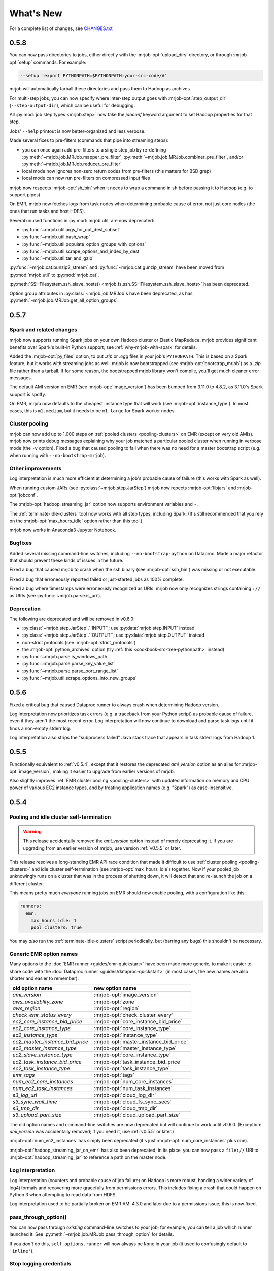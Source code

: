 What's New
==========

For a complete list of changes, see `CHANGES.txt
<https://github.com/Yelp/mrjob/blob/master/CHANGES.txt>`_

.. _v0.5.8:

0.5.8
-----

You can now pass directories to jobs, either directly with the
:mrjob-opt:`upload_dirs` directory, or through :mrjob-opt:`setup` commands.
For example:

.. code-block:: sh

   --setup 'export PYTHONPATH=$PYTHONPATH:your-src-code/#'

mrjob will automatically tarball these directories and pass them to Hadoop as
archives.

For multi-step jobs, you can now specify where inter-step output goes
with :mrjob-opt:`step_output_dir` (``--step-output-dir``), which can be useful
for debugging.

All :py:mod:`job step types <mrjob.step>` now take the *jobconf* keyword
argument to set Hadoop properties for that step.

Jobs' ``--help`` printout is now better-organized and less verbose.

Made several fixes to pre-filters (commands that pipe into streaming steps):

* you can once again add pre-filters to a single step job by re-defining
  :py:meth:`~mrjob.job.MRJob.mapper_pre_filter`,
  :py:meth:`~mrjob.job.MRJob.combiner_pre_filter`, and/or
  :py:meth:`~mrjob.job.MRJob.reducer_pre_filter`
* local mode now ignores non-zero return codes from pre-filters (this
  matters for BSD grep)
* local mode can now run pre-filters on compressed input files

mrjob now respects :mrjob-opt:`sh_bin` when it needs to wrap a command
in ``sh`` before passing it to Hadoop (e.g. to support pipes)

On EMR, mrjob now fetches logs from task nodes when determining probable cause
of error, not just core nodes (the ones that run tasks and host HDFS).

Several unused functions in :py:mod:`mrjob.util` are now deprecated:

* :py:func:`~mrjob.util.args_for_opt_dest_subset`
* :py:func:`~mrjob.util.bash_wrap`
* :py:func:`~mrjob.util.populate_option_groups_with_options`
* :py:func:`~mrjob.util.scrape_options_and_index_by_dest`
* :py:func:`~mrjob.util.tar_and_gzip`

:py:func:`~mrjob.cat.bunzip2_stream` and :py:func:`~mrjob.cat.gunzip_stream`
have been moved from :py:mod:`mrjob.util` to :py:mod:`mrjob.cat`.

:py:meth:`SSHFilesystem.ssh_slave_hosts() <mrjob.fs.ssh.SSHFilesystem.ssh_slave_hosts>` has been deprecated.

Option group attributes in :py:class:`~mrjob.job.MRJob`\s have been deprecated,
as has :py:meth:`~mrjob.job.MRJob.get_all_option_groups`.


.. _v0.5.7:

0.5.7
-----

Spark and related changes
^^^^^^^^^^^^^^^^^^^^^^^^^

mrjob now supports running Spark jobs on your own Hadoop cluster or
Elastic MapReduce. mrjob provides significant benefits over Spark's
built-in Python support; see :ref:`why-mrjob-with-spark` for details.

Added the :mrjob-opt:`py_files` option, to put `.zip` or `.egg` files in your
job's ``PYTHONPATH``. This is based on a Spark feature, but it works with
streaming jobs as well. mrjob is now bootstrapped (see
:mrjob-opt:`bootstrap_mrjob`) as a `.zip` file rather than a tarball.
If for some reason, the bootstrapped mrjob library won't compile, you'll
get much cleaner error messages.

The default AMI version on EMR (see :mrjob-opt:`image_version`) has been bumped
from 3.11.0 to 4.8.2, as 3.11.0's Spark support is spotty.

On EMR, mrjob now defaults to the cheapest instance type that will work (see
:mrjob-opt:`instance_type`). In most cases, this is ``m1.medium``, but it
needs to be ``m1.large`` for Spark worker nodes.

Cluster pooling
^^^^^^^^^^^^^^^

mrjob can now add up to 1,000 steps on
:ref:`pooled clusters <pooling-clusters>` on EMR (except on very old AMIs).
mrjob now prints debug messages explaining why your job matched
a particular pooled cluster when running in verbose mode (the ``-v`` option).
Fixed a bug that caused pooling to fail when there was no need for a master
bootstrap script (e.g. when running with ``--no-bootstrap-mrjob``).

Other improvements
^^^^^^^^^^^^^^^^^^

Log interpretation is much more efficient at determining a job's probable
cause of failure (this works with Spark as well).

When running custom JARs (see :py:class:`~mrjob.step.JarStep`) mrjob now
repects :mrjob-opt:`libjars` and :mrjob-opt:`jobconf`.

The :mrjob-opt:`hadoop_streaming_jar` option now supports environment variables
and ``~``.

The :ref:`terminate-idle-clusters` tool now works with all step types,
including Spark. (It's still recommended that you rely on the
:mrjob-opt:`max_hours_idle` option rather than this tool.)

mrjob now works in Anaconda3 Jupyter Notebook.

Bugfixes
^^^^^^^^

Added several missing command-line switches, including
``--no-bootstrap-python`` on Dataproc. Made a major refactor that should
prevent these kinds of issues in the future.

Fixed a bug that caused mrjob to crash when the ssh binary (see
:mrjob-opt:`ssh_bin`) was missing or not executable.

Fixed a bug that erroneously reported failed or just-started jobs as 100%
complete.

Fixed a bug where timestamps were erroneously recognized as URIs.
mrjob now only recognizes strings containing
``://`` as URIs (see :py:func:`~mrjob.parse.is_uri`).

Deprecation
^^^^^^^^^^^

The following are deprecated and will be removed in v0.6.0:

* :py:class:`~mrjob.step.JarStep`.``INPUT``; use :py:data:`mrjob.step.INPUT`
  instead
* :py:class:`~mrjob.step.JarStep`.``OUTPUT``; use :py:data:`mrjob.step.OUTPUT`
  instead
* non-strict protocols (see :mrjob-opt:`strict_protocols`)
* the :mrjob-opt:`python_archives` option (try
  :ref:`this <cookbook-src-tree-pythonpath>` instead)
* :py:func:`~mrjob.parse.is_windows_path`
* :py:func:`~mrjob.parse.parse_key_value_list`
* :py:func:`~mrjob.parse.parse_port_range_list`
* :py:func:`~mrjob.util.scrape_options_into_new_groups`

.. _v0.5.6:

0.5.6
-----

Fixed a critical bug that caused Dataproc runner to always crash when
determining Hadoop version.

Log interpretation now prioritizes task errors (e.g. a traceback from
your Python script) as probable cause of failure, even if they aren't the most
recent error. Log interpretation will now continue to download and parse
task logs until it finds a non-empty stderr log.

Log interpretation also strips the "subprocess failed" Java stack trace
that appears in task stderr logs from Hadoop 1.

.. _v0.5.5:

0.5.5
-----

Functionally equivalent to :ref:`v0.5.4`, except that it restores
the deprecated *ami_version* option as an alias for :mrjob-opt:`image_version`,
making it easier to upgrade from earlier versions of mrjob.

Also slightly improves :ref:`EMR cluster pooling <pooling-clusters>` with
updated information on memory and CPU power of various EC2 instance types, and
by treating application names (e.g. "Spark") as case-insensitive.

.. _v0.5.4:

0.5.4
-----

Pooling and idle cluster self-termination
^^^^^^^^^^^^^^^^^^^^^^^^^^^^^^^^^^^^^^^^^

.. warning::

   This release accidentally removed the *ami_version* option instead
   of merely deprecating it. If you are upgrading from an earlier version
   of mrjob, use version :ref:`v0.5.5` or later.

This release resolves a long-standing EMR API race condition that made it
difficult to use :ref:`cluster pooling <pooling-clusters>` and idle cluster
self-termination (see :mrjob-opt:`max_hours_idle`) together. Now if your
pooled job unknowingly runs on a cluster that was in the process of shutting
down, it will detect that and re-launch the job on a different cluster.

This means pretty much *everyone* running jobs on EMR should now enable
pooling, with a configuration like this:

.. code-block:: yaml

   runners:
     emr:
       max_hours_idle: 1
       pool_clusters: true

You may *also* run the :ref:`terminate-idle-clusters` script periodically, but
(barring any bugs) this shouldn't be necessary.

.. _generic-emr-option-names:

Generic EMR option names
^^^^^^^^^^^^^^^^^^^^^^^^

Many options to the :doc:`EMR runner <guides/emr-quickstart>` have been
made more generic, to make it easier to share code with the
:doc:`Dataproc runner <guides/dataproc-quickstart>`
(in most cases, the new names are also shorter and easier to remember):

=============================== ======================================
 old option name                 new option name
=============================== ======================================
*ami_version*                   :mrjob-opt:`image_version`
*aws_availablity_zone*          :mrjob-opt:`zone`
*aws_region*                    :mrjob-opt:`region`
*check_emr_status_every*        :mrjob-opt:`check_cluster_every`
*ec2_core_instance_bid_price*   :mrjob-opt:`core_instance_bid_price`
*ec2_core_instance_type*        :mrjob-opt:`core_instance_type`
*ec2_instance_type*             :mrjob-opt:`instance_type`
*ec2_master_instance_bid_price* :mrjob-opt:`master_instance_bid_price`
*ec2_master_instance_type*      :mrjob-opt:`master_instance_type`
*ec2_slave_instance_type*       :mrjob-opt:`core_instance_type`
*ec2_task_instance_bid_price*   :mrjob-opt:`task_instance_bid_price`
*ec2_task_instance_type*        :mrjob-opt:`task_instance_type`
*emr_tags*                      :mrjob-opt:`tags`
*num_ec2_core_instances*        :mrjob-opt:`num_core_instances`
*num_ec2_task_instances*        :mrjob-opt:`num_task_instances`
*s3_log_uri*                    :mrjob-opt:`cloud_log_dir`
*s3_sync_wait_time*             :mrjob-opt:`cloud_fs_sync_secs`
*s3_tmp_dir*                    :mrjob-opt:`cloud_tmp_dir`
*s3_upload_part_size*           :mrjob-opt:`cloud_upload_part_size`
=============================== ======================================

The old option names and command-line switches are now deprecated but will
continue to work until v0.6.0. (Exception: *ami_version* was accidentally
removed; if you need it, use :ref:`v0.5.5` or later.)

:mrjob-opt:`num_ec2_instances` has simply been deprecated (it's just
:mrjob-opt:`num_core_instances` plus one).

:mrjob-opt:`hadoop_streaming_jar_on_emr` has also been deprecated; in its
place, you can now pass a ``file://`` URI to :mrjob-opt:`hadoop_streaming_jar`
to reference a path on the master node.

Log interpretation
^^^^^^^^^^^^^^^^^^

Log interpretation (counters and probable cause of job failure) on Hadoop is
more robust, handing a wider variety of log4j formats and recovering more
gracefully from permissions errors. This includes fixing a crash that
could happen on Python 3 when attempting to read data from HDFS.

Log interpretation used to be partially broken on EMR AMI 4.3.0 and later
due to a permissions issue; this is now fixed.

pass_through_option()
^^^^^^^^^^^^^^^^^^^^^

You can now pass through *existing* command-line switches to your job;
for example, you can tell a job which runner launched it. See
:py:meth:`~mrjob.job.MRJob.pass_through_option` for details.

If you *don't* do this, ``self.options.runner`` will now always be ``None``
in your job (it used to confusingly default to ``'inline'``).

Stop logging credentials
^^^^^^^^^^^^^^^^^^^^^^^^

When mrjob is run in verbose mode (the ``-v`` option), the values of all
runner options are debug-logged to stderr. This has been the case since
the very early days of mrjob.

Unfortunately, this means that if you set your AWS credentials in
:file:`mrjob.conf`, they get logged as well, creating a surprising potential
security vulnerability. (This doesn't happen for AWS credentials set through
environment variables.)

Starting in this version, the values of :mrjob-opt:`aws_secret_access_key`
and :mrjob-opt:`aws_security_token` are shown as ``'...'`` if they are set,
and all but the last four characters of :mrjob-opt:`aws_access_key_id` are
blanked out as well (e.g. ``'...YNDR'``).

Other improvements and bugfixes
^^^^^^^^^^^^^^^^^^^^^^^^^^^^^^^

The ssh tunnel to the resource manager on EMR (see :mrjob-opt:`ssh_tunnel`)
now connects to its correct *internal* IP; this resolves a firewall issue that
existed on some VPC setups.

Uploaded files will no longer be given names starting with ``_`` or ``.``,
since Hadoop's input processing treats these files as "hidden".

The EMR idle cluster self-termination script (see :mrjob-opt:`max_hours_idle`)
now only runs on the master node.

The :ref:`audit-emr-usage` command-line tool should no longer constantly
trigger throttling warnings.

:mrjob-opt:`bootstrap_python` no longer bothers trying to install Python 3
on EMR AMI 4.6.0 and later, since it is already installed.

The ``--ssh-bind-ports`` command-line switch was broken (starting in
:ref:`v0.4.5`!), and is now fixed.

.. _v0.5.3:

0.5.3
-----

This release adds support for custom :mrjob-opt:`libjars` (such as
`nicknack <http://empiricalresults.github.io/nicknack/>`__), allowing easy
access to custom input and output formats. This works on Hadoop and EMR
(including on a cluster that's already running).

In addition, jobs can specify needed libjars by setting the
:py:attr:`~mrjob.job.MRJob.LIBJARS` attribute or overriding the
:py:meth:`~mrjob.job.MRJob.libjars` method. For examples, see
:ref:`input-and-output-formats`.

The Hadoop runner now tries *even harder* to find your log files without
needing additional configuration (see :mrjob-opt:`hadoop_log_dirs`).

The EMR runner now supports Amazon VPC subnets (see :mrjob-opt:`subnet`), and,
on 4.x AMIs, Application Configurations (see :mrjob-opt:`emr_configurations`).

If your EMR cluster fails during bootstrapping, mrjob can now determine
the probable cause of failure.

There are also some minor improvements to SSH tunneling and a handful of
small bugfixes; see `CHANGES.txt
<https://github.com/Yelp/mrjob/blob/master/CHANGES.txt>`_ for details.

.. _v0.5.2:

0.5.2
-----

This release adds basic support for `Google Cloud Dataproc <https://cloud.google.com/dataproc/overview>`_ which is Google's Hadoop service, roughly analogous to EMR. See :doc:`guides/dataproc-quickstart`. Some features are not yet implemented:

* fetching counters
* finding probable cause of errors
* running Java JARs as steps

Added the :mrjob-opt:`emr_applications` option, which helps you configure
4.x AMIs.

Fixed an EMR bug (introduced in v0.5.0) where we were waiting for steps
to complete in the wrong order (in a multi-step job, we wouldn't register
that the first step had finished until the last one had).

Fixed a bug in SSH tunneling (introduced in v0.5.0) that made connections
to the job tracker/resource manager on EMR time out when running on a 2.x
AMI inside a VPC (Virtual Private Cluster).

Fixed a bug (introduced in v0.4.6) that kept mrjob from interpreting ``~``
(home directory) in includes in :file:`mrjob.conf`.

It is now again possible to run tool modules deprecated in v0.5.0 directly
(e.g. :command:`python -m mrjob.tools.emr.create_job_flow`). This is still a
deprecated feature; it's recommended that you use the appropriate
:command:`mrjob` subcommand instead (e.g. :command:`mrjob create-cluster`).

.. _v0.5.1:

0.5.1
-----

Fixes a bug in the previous relase that broke
:py:attr:`~mrjob.job.MRJob.SORT_VALUES` and any other attempt by the job
to set the partitioner. The ``--partitioner`` switch is now deprecated
(the choice of partitioner is part of your job semantics).

Fixes a bug in the previous release that caused :mrjob-opt:`strict_protocols`
and :mrjob-opt:`check_input_paths` to be ignored in :file:`mrjob.conf`. (We
would much prefer you fixed jobs that are using "loose protocols" rather than
setting ``strict_protocols: false`` in your config file, but we didn't break
this on purpose, we promise!)

``mrjob terminate-idle-clusters`` now correctly handles EMR debugging steps
(see :mrjob-opt:`enable_emr_debugging`) set up by boto 2.40.0.

Fixed a bug that could result in showing a blank probable cause of error
for pre-YARN (Hadoop 1) jobs.

:mrjob-opt:`ssh_bind_ports` now defaults to a ``range`` object (``xrange`` on
Python 2), so that when you run on emr in verbose mode (``-r emr -v``), debug
logging devotes one line to the value of ``ssh_bind_ports`` rather than 840.

.. _v0.5.0:

0.5.0
-----

Python versions
^^^^^^^^^^^^^^^

mrjob now fully supports Python 3.3+ in a way that should be transparent to existing Python 2 users (you don't have to suddenly start handling ``unicode`` instead of ``str``). For more information, see :doc:`guides/py2-vs-py3`.

If you run a job with Python 3, mrjob will automatically install Python 3 on ElasticMapreduce AMIs (see :mrjob-opt:`bootstrap_python`).

When you run jobs on EMR in Python 2, mrjob attempts to match your minor version of Python as well (either :command:`python2.6` or :command:`python2.7`); see :mrjob-opt:`python_bin` for details.

.. note::

   If you're currently running Python 2.7, and
   :ref:`using yum to install python libraries <installing-packages>`, you'll
   want to use the Python 2.7 version of the package (e.g.
   ``python27-numpy`` rather than ``python-numpy``).

The :command:`mrjob` command is now installed with Python-version-specific aliases (e.g. :command:`mrjob-3`, :command:`mrjob-3.4`), in case you install mrjob for multiple versions of Python.

Hadoop
^^^^^^

mrjob should now work out-of-the box on almost any Hadoop setup. If :command:`hadoop` is in your path, or you set any commonly-used :envvar:`$HADOOP_*` environment variable, mrjob will find the Hadoop binary, the streaming jar, and your logs, without any help on your part (see :mrjob-opt:`hadoop_bin`, :mrjob-opt:`hadoop_log_dirs`, :mrjob-opt:`hadoop_streaming_jar`).

mrjob has been updated to fully support Hadoop 2 (YARN), including many updates to :py:class:`~mrjob.fs.hadoop.HadoopFilesystem`. Hadoop 1 is still supported, though anything prior to Hadoop 0.20.203 is not (mrjob is actually a few months older than Hadoop 0.20.203, so this used to matter).

3.x and 4.x AMIs
^^^^^^^^^^^^^^^^

mrjob now fully supports the 3.x and 4.x Elastic MapReduce AMIs, including SSH tunneling to the resource mananager, fetching counters and finding probable cause of job failure.

The default `ami_version` (see :mrjob-opt:`image_version`) is now ``3.11.0``. Our plan is to continue updating this to the lastest (non-broken) 3.x AMI for each 0.5.x release of mrjob.

The default :mrjob-opt:`instance_type` is now ``m1.medium`` (``m1.small`` is too small for the 3.x and 4.x AMIs)

You can specify 4.x AMIs with either the new :mrjob-opt:`release_label` option, or continue using `ami_version`; both work.

mrjob continues to support 2.x AMIs. However:

.. warning::

   2.x AMIs are deprecated by AWS, and based on a very old version of Debian (squeeze), which breaks :command:`apt-get` and exposes you to security holes.

Please, please switch if you haven't already.

AWS Regions
^^^^^^^^^^^

The new default `aws_region` (see :mrjob-opt:`region`) is ``us-west-2`` (Oregon). This both matches the default in the EMR console and, according to Amazon, is `carbon neutral <https://aws.amazon.com/about-aws/sustainability/>`__.

An edge case that might affect you: EC2 key pairs (i.e. SSH credentials) are region-specific, so if you've set up SSH but not explicitly specified a region, you may get an error saying your key pair is invalid. The fix is simply to :ref:`create new SSH keys <ssh-tunneling>` for the ``us-west-2`` (Oregon) region.

S3
^^^

mrjob is much smarter about the way it interacts with S3:
 - automatically creates temp bucket in the same region as jobs
 - connects to S3 buckets on the endpoint matching their region (no more 307 errors)

   - :py:class:`~mrjob.emr.EMRJobRunner` and :py:class:`~mrjob.fs.s3.S3Filesystem` methods no longer take ``s3_conn`` args (passing around a single S3 connection no longer makes sense)

 - no longer uses the temp bucket's location to choose where you run your job
 - :py:meth:`~mrjob.fs.s3.S3Filesystem.rm` no longer has special logic for ``*_$folder$`` keys
 - :py:meth:`~mrjob.fs.s3.S3Filesystem.ls` recurses "subdirectories" even if you pass it a URI without a trailing slash

Log interpretation
^^^^^^^^^^^^^^^^^^

The part of mrjob that fetches counters and tells you what probably caused your job to fail was basically unmaintainable and has been totally rewritten. Not only do we now have solid support across Hadoop and EMR AMI versions, but if we missed anything, it should be straightforward to add it.

Once casualty of this change was the :command:`mrjob fetch-logs` command, which means mrjob no longer offers a way to fetch or interpret logs from a *past* job. We do plan to re-introduce this functionality.

Protocols
^^^^^^^^^

Protocols are now strict by default (they simply raise an exception on
unencodable data). "Loose" protocols can be re-enabled with the
``--no-strict-protocols`` switch; see :mrjob-opt:`strict_protocols` for
why this is a bad idea.

Protocols will now use the much faster :py:mod:`ujson` library, if installed,
to encode and decode JSON. This is especially recommended for simple jobs that
spend a significant fraction of their time encoding and data.

.. note::

   If you're using EMR, try out
   :ref:`this bootstrap recipe <installing-ujson>` to install :py:mod:`ujson`.

mrjob will fall back to the :py:mod:`simplejson` library if :py:mod:`ujson`
is not installed, and use the built-in ``json`` module if neither is installed.

You can now explicitly specify which JSON implementation you wish to use
(e.g. :py:class:`~mrjob.protocol.StandardJSONProtocol`, :py:class:`~mrjob.protocol.SimpleJSONProtocol`, :py:class:`~mrjob.protocol.UltraJSONProtocol`).

Status messages
^^^^^^^^^^^^^^^

We've tried to cut the logging messages that your job prints as it runs down to the basics (either useful info, like where a temp directory is, or something that tells you why you're waiting). If there are any messages you miss, try running your job with ``-v``.

When a step in your job fails, mrjob no longer prints a useless stacktrace telling you where in the code the runner raised an exception about your step failing. This is thanks to :py:class:`~mrjob.step.StepFailedException`, which you can also catch and interpret if you're :ref:`running jobs programmatically <runners-programmatically>`.

.. _v0.5.0-deprecation:

Deprecation
^^^^^^^^^^^

Many things that were deprecated in 0.4.6 have been removed:

 - options:

   - :py:data:`~mrjob.runner.IF_SUCCESSFUL` :mrjob-opt:`cleanup` option (use :py:data:`~mrjob.runner.ALL`)
   - *iam_job_flow_role* (use :mrjob-opt:`iam_instance_profile`)

 - functions and methods:

   - positional arguments to :py:meth:`mrjob.job.MRJob.mr()` (don't even use :py:meth:`~mrjob.job.MRJob.mr()`; use :py:class:`mrjob.step.MRStep`)
   - ``mrjob.job.MRJob.jar()`` (use :py:class:`mrjob.step.JarStep`)
   - *step_args* and *name* arguments to :py:class:`mrjob.step.JarStep` (use *args* instead of *step_args*, and don't use *name* at all)
   - :py:class:`mrjob.step.MRJobStep` (use :py:class:`mrjob.step.MRStep`)
   - :py:func:`mrjob.compat.get_jobconf_value` (use to :py:func:`~mrjob.compat.jobconf_from_env`)
   - :py:meth:`mrjob.job.MRJob.parse_counters`
   - :py:meth:`mrjob.job.MRJob.parse_output`
   - :py:func:`mrjob.conf.combine_cmd_lists`
   - :py:meth:`mrjob.fs.s3.S3Filesystem.get_s3_folder_keys`

:py:mod:`mrjob.compat` functions :py:func:`~mrjob.compat.supports_combiners_in_hadoop_streaming`, :py:func:`~mrjob.compat.supports_new_distributed_cache_options`, and :py:func:`~mrjob.compat.uses_generic_jobconf`, which only existed to support very old versions of Hadoop, were removed without deprecation warnings (sorry!).

To avoid a similar wave of deprecation warnings in the future, the name of every part of mrjob that isn't meant to be a stable interface provided by the library now starts with an underscore. You can still use these things (or copy them; it's Open Source), but there's no guarantee they'll exist in the next release.

If you want to get ahead of the game, here is a list of things that are deprecated starting in mrjob 0.5.0 (do these *after* upgrading mrjob):

  - options:

    - *base_tmp_dir* is now :mrjob-opt:`local_tmp_dir`
    - :mrjob-opt:`cleanup` options :py:data:`~mrjob.runner.LOCAL_SCRATCH` and :py:data:`~mrjob.runner.REMOTE_SCRATCH` are now :py:data:`~mrjob.runner.LOCAL_TMP` and :py:data:`~mrjob.runner.REMOTE_TMP`
    - *emr_job_flow_id* is now :mrjob-opt:`cluster_id`
    - *emr_job_flow_pool_name* is now :mrjob-opt:`pool_name`
    - *hdfs_scratch_dir* is now :mrjob-opt:`hadoop_tmp_dir`
    - *pool_emr_job_flows* is now :mrjob-opt:`pool_clusters`
    - *s3_scratch_uri* is now :mrjob-opt:`cloud_tmp_dir`
    - *ssh_tunnel_to_job_tracker* is now simply :mrjob-opt:`ssh_tunnel`

  - functions and methods:

    - :py:meth:`mrjob.job.MRJob.is_mapper_or_reducer` is now :py:meth:`~mrjob.job.MRJob.is_task`
    - :py:class:`~mrjob.fs.base.Filesystem` method ``path_exists()`` is now simply :py:meth:`~mrjob.fs.base.Filesystem.exists`
    - :py:class:`~mrjob.fs.base.Filesystem` method ``path_join()`` is now simply :py:meth:`~mrjob.fs.base.Filesystem.join`
    - Use ``runner.fs`` explicitly when accessing filesystem methods (e.g. ``runner.fs.ls()``, not ``runner.ls()``)

   - :command:`mrjob` subcommands
     - :command:`mrjob create-job-flow` is now :command:`mrjob create-cluster`
     - :command:`mrjob terminate-idle-job-flows` is now :command:`mrjob terminate-idle-clusters`
     - :command:`mrjob terminate-job-flow` is now :command:`mrjob temrinate-cluster`

Other changes
^^^^^^^^^^^^^

 - mrjob now requires ``boto`` 2.35.0 or newer (chances are you're already doing this). Later 0.5.x releases of mrjob may require newer versions of ``boto``.
 - :mrjob-opt:`visible_to_all_users` now defaults to ``True``
 - ``HadoopFilesystem.rm()`` uses ``-skipTrash``
 - new :mrjob-opt:`iam_endpoint` option
 - custom :mrjob-opt:`hadoop_streaming_jar`\ s are properly uploaded
 - :py:data:`~mrjob.runner.JOB` :mrjob-opt:`cleanup` on EMR is temporarily disabled
 - mrjob now follows symlinks when :py:meth:`~mrjob.fs.local.LocalFileSystem.ls`\ ing the local filesystem (beware recursive symlinks!)
 - The :mrjob-opt:`interpreter` option disables :mrjob-opt:`bootstrap_mrjob` by default (:mrjob-opt:`interpreter` is meant for non-Python jobs)
 - :ref:`cluster pooling <pooling-clusters>` now respects :mrjob-opt:`ec2_key_pair`
 - cluster self-termination (see :mrjob-opt:`max_hours_idle`) now respects non-streaming jobs
 - :py:class:`~mrjob.fs.local.LocalFilesystem` now rejects URIs rather than interpreting them as local paths
 - ``local`` and ``inline`` runners no longer have a default :mrjob-opt:`hadoop_version`, instead handling :mrjob-opt:`jobconf` in a version-agnostic way
 - :mrjob-opt:`steps_python_bin` now defaults to the current Python interpreter.
 - minor changes to :py:mod:`mrjob.util`:

   - :py:func:`~mrjob.util.file_ext` takes filename, not path
   - :py:func:`~mrjob.util.gunzip_stream` now yields chunks of bytes, not lines
   - moved :py:func:`~mrjob.util.random_identifier` method here from :py:mod:`mrjob.aws`
   - ``buffer_iterator_to_line_iterator()`` is now named :py:func:`~mrjob.util.to_lines`, and no longer appends a trailing newline to data.


0.4.6
-----

``include:`` in conf files can now use relative paths in a meaningful way.
See :ref:`configs-relative-includes`.

List and environment variable options loaded from included config files can
be totally overridden using the ``!clear`` tag. See :ref:`clearing-configs`.

Options that take lists (e.g. :mrjob-opt:`setup`) now treat scalar values
as single-item lists. See :ref:`this example <configs-list-example>`.

Fixed a bug that kept the ``pool_wait_minutes`` option from being loaded from
config files.

.. _v0.4.5:

0.4.5
-----

This release moves mrjob off the deprecated `DescribeJobFlows <http://docs.aws.amazon.com/ElasticMapReduce/latest/API/API_DescribeJobFlows.html>`_
EMR API call.

.. warning::

    AWS *again* broke older versions mrjob for at least some new accounts, by
    returning 400s for the deprecated `DescribeJobFlows <http://docs.aws.amazon.com/ElasticMapReduce/latest/API/API_DescribeJobFlows.html>`_
    API call. If you have a newer AWS account (circa July 2015), you must
    use at least this version of mrjob.

The new API does not provide a way to tell when a job flow (now called
a "cluster") stopped provisioning instances and started bootstrapping, so the
clock for our estimates of when we are close to the end of a billing hour now
start at cluster creation time, and are thus more conservative.

Related to this change, :py:mod:`~mrjob.emr.tools.terminate_idle_job_flows`
no longer considers job flows in the ``STARTING`` state idle; use
:py:mod:`~mrjob.emr.tools.report_long_jobs` to catch jobs stuck in
this state.

:py:mod:`~mrjob.emr.tools.terminate_idle_job_flows` performs much better
on large numbers of job flows. Formerly, it collected all job flow information
first, but now it terminates idle job flows as soon as it identifies them.

:py:mod:`~mrjob.emr.tools.collect_emr_stats` and
:py:mod:`~mrjob.emr.tools.job_flow_pool` have *not* been ported to the
new API and will be removed in v0.5.0.

Added an :mrjob-opt:`aws_security_token` option to allow you to run
mrjob on EMR using temporary AWS credentials.

Added an `emr_tags` (see :mrjob-opt:`tags`) option to allow you to tag EMR job
flows at creation time.

:py:class:`~mrjob.emr.EMRJobRunner` now has a
:py:meth:`~mrjob.emr.EMRJobRunner.get_ami_version` method.

The :mrjob-opt:`hadoop_version` option no longer has any effect in EMR. This
option only every did anything on the 1.x AMIs, which mrjob no longer supports.

Added many missing switches to the EMR tools (accessible from the
:command:`mrjob` command). Formerly, you had to use a
config file to get at these options.

You can now access the :py:mod:`~mrjob.emr.tools.mrboss` tool from the
command line: :command:`mrjob boss <args>`.

Previous 0.4.x releases have worked with boto as old as 2.2.0, but this one
requires at least boto 2.6.0 (which is still more than two years old). In any
case, it's recommended that you just use the latest version of boto.

This branch has a number of additional deprecation warnings, to help prepare
you for mrjob v0.5.0. Please heed them; a lot of deprecated things really are
going to be completely removed.


0.4.4
-----

mrjob now automatically creates and uses IAM objects as necessary to comply
with `new requirements from Amazon Web Services <http://docs.aws.amazon.com/ElasticMapReduce/latest/DeveloperGuide/emr-iam-roles-creatingroles.html>`_.

(You do not need to install the AWS CLI or run ``aws emr create-default-roles``
as the link above describes; mrjob takes care of this for you.)

.. warning::

   The change that AWS made essentially broke all older versions of mrjob for
   all new accounts. If the first time your AWS account created an Elastic
   MapReduce cluster was on or after April 6, 2015, you should use at least
   this version of mrjob.

   If you *must* use an old version of mrjob with a new AWS account, see
   `this thread <https://groups.google.com/forum/#!topic/mrjob/h7-1UYB7O20>`_
   for a possible workaround.

``--iam-job-flow-role`` has been renamed to ``--iam-instance-profile``.

New ``--iam-service-role`` option.

0.4.3
-----

This release also contains many, many bugfixes, one of which probably
affects you! See `CHANGES.txt
<https://github.com/Yelp/mrjob/blob/master/CHANGES.txt>`_ for details.

Added a new subcommand, ``mrjob collect-emr-active-stats``, to collect stats
about active jobflows and instance counts.

``--iam-job-flow-role`` option allows setting of a specific IAM role to run
this job flow.

You can now use ``--check-input-paths`` and ``--no-check-input-paths`` on EMR
as well as Hadoop.

Files larger than 100MB will be uploaded to S3 using multipart upload if you
have the `filechunkio` module installed. You can change the limit/part size
with the ``--s3-upload-part-size`` option, or disable multipart upload by
setting this option to 0.

.. _ready-for-strict-protocols:

You can now require protocols to be strict from :ref:`mrjob.conf <mrjob.conf>`;
this means unencodable input/output will result in an exception rather
than the job quietly incrementing a counter. It is recommended you set this
for all runners:

.. code-block:: yaml

    runners:
      emr:
        strict_protocols: true
      hadoop:
        strict_protocols: true
      inline:
        strict_protocols: true
      local:
        strict_protocols: true

You can use ``--no-strict-protocols`` to turn off strict protocols for
a particular job.

Tests now support pytest and tox.

Support for Python 2.5 has been dropped.


0.4.2
-----

JarSteps, previously experimental, are now fully integrated into multi-step
jobs, and work with both the Hadoop and EMR runners. You can now use powerful
Java libraries such as `Mahout <http://mahout.apache.org/>`_ in your MRJobs.
For more information, see :ref:`non-hadoop-streaming-jar-steps`.

Many options for setting up your task's environment (``--python-archive``,
``setup-cmd`` and ``--setup-script``) have been replaced by a powerful
``--setup`` option. See the :doc:`guides/setup-cookbook` for examples.

Similarly, many options for bootstrapping nodes on EMR (``--bootstrap-cmd``,
``--bootstrap-file``, ``--bootstrap-python-package`` and
``--bootstrap-script``) have been replaced by a single ``--bootstrap``
option. See the :doc:`guides/emr-bootstrap-cookbook`.

This release also contains many `bugfixes
<https://github.com/Yelp/mrjob/blob/master/CHANGES.txt>`_, including
problems with boto 2.10.0+, bz2 decompression, and Python 2.5.

0.4.1
-----

The :py:attr:`~mrjob.job.MRJob.SORT_VALUES` option enables secondary sort,
ensuring that your reducer(s) receive values in sorted order. This allows you
to do things with reducers that would otherwise involve storing all the values
in memory, such as:

* Receiving a grand total before any subtotals, so you can calculate
  percentages on the fly. See `mr_next_word_stats.py
  <https://github.com/Yelp/mrjob/blob/master/mrjob/examples/mr_next_word_stats.py>`_ for an example.
* Running a window of fixed length over an arbitrary amount of sorted
  values (e.g. a 24-hour window over timestamped log data).

The :mrjob-opt:`max_hours_idle` option allows you to spin up EMR job flows
that will terminate themselves after being idle for a certain amount of time,
in a way that optimizes EMR/EC2's full-hour billing model.

For development (not production), we now recommend always using
:ref:`job flow pooling <pooling-clusters>`, with :mrjob-opt:`max_hours_idle`
enabled. Update your :ref:`mrjob.conf <mrjob.conf>` like this:

.. code-block:: yaml

    runners:
      emr:
        max_hours_idle: 0.25
        pool_emr_job_flows: true

.. warning::

   If you enable pooling *without* :mrjob-opt:`max_hours_idle` (or
   cronning :py:mod:`~mrjob.tools.emr.terminate_idle_job_flows`), pooled job
   flows will stay active forever, costing you money!

You can now use :option:`--no-check-input-paths` with the Hadoop runner to
allow jobs to run even if ``hadoop fs -ls`` can't see their input files
(see :mrjob-opt:`check_input_paths`).

Two bits of straggling deprecated functionality were removed:

* Built-in :ref:`protocols <job-protocols>` must be instantiated
  to be used (formerly they had class methods).
* Old locations for :ref:`mrjob.conf <mrjob.conf>` are no longer supported.

This version also contains numerous bugfixes and natural extensions of
existing functionality; many more things will now Just Work (see `CHANGES.txt
<https://github.com/Yelp/mrjob/blob/master/CHANGES.txt>`_).

0.4.0
-----
The default runner is now `inline` instead of `local`. This change will speed
up debugging for many users. Use `local` if you need to simulate more features
of Hadoop.

The EMR tools can now be accessed more easily via the `mrjob` command. Learn
more :doc:`here <guides/cmd>`.

Job steps are much richer now:

* You can now use mrjob to run jar steps other than Hadoop Streaming. :ref:`More info <non-hadoop-streaming-jar-steps>`
* You can filter step input with UNIX commands. :ref:`More info <cmd-filters>`
* In fact, you can use arbitrary UNIX commands as your whole step (mapper/reducer/combiner). :ref:`More info <cmd-steps>`

If you Ctrl+C from the command line, your job will be terminated if you give it time.
If you're running on EMR, that should prevent most accidental runaway jobs. :ref:`More info <configs-all-runners-cleanup>`

mrjob v0.4 requires boto 2.2.

We removed all deprecated functionality from v0.2:

* --hadoop-\*-format
* --\*-protocol switches
* MRJob.DEFAULT_*_PROTOCOL
* MRJob.get_default_opts()
* MRJob.protocols()
* PROTOCOL_DICT
* IF_SUCCESSFUL
* DEFAULT_CLEANUP
* S3Filesystem.get_s3_folder_keys()

We love contributions, so we wrote some :doc:`guidelines<guides/contributing>` to help you help us. See you on Github!

0.3.5
-----

The *pool_wait_minutes* (:option:`--pool-wait-minutes`) option lets your job
delay itself in case a job flow becomes available. Reference:
:doc:`guides/configs-reference`

The ``JOB`` and ``JOB_FLOW`` cleanup options tell mrjob to clean up the job
and/or the job flow on failure (including Ctrl+C). See
:py:data:`~mrjob.runner.CLEANUP_CHOICES` for more information.

0.3.3
-----

You can now :ref:`include one config file from another
<multiple-config-files>`.

0.3.2
-----

The EMR instance type/number options have changed to support spot instances:

* *core_instance_bid_price*
* *core_instance_type*
* *master_instance_bid_price*
* *master_instance_type*
* *slave_instance_type* (alias for *core_instance_type*)
* *task_instance_bid_price*
* *task_instance_type*

There is also a new *ami_version* option to change the AMI your job flow uses
for its nodes.

For more information, see :py:meth:`mrjob.emr.EMRJobRunner.__init__`.

The new :py:mod:`~mrjob.tools.emr.report_long_jobs` tool alerts on jobs that
have run for more than X hours.

0.3
---

Features
^^^^^^^^

**Support for Combiners**

    You can now use combiners in your job. Like :py:meth:`.mapper()` and
    :py:meth:`.reducer()`, you can redefine :py:meth:`.combiner()` in your
    subclass to add a single combiner step to run after your mapper but before
    your reducer.  (:py:class:`MRWordFreqCount` does this to improve
    performance.) :py:meth:`.combiner_init()` and :py:meth:`.combiner_final()`
    are similar to their mapper and reducer equivalents.

    You can also add combiners to custom steps by adding keyword argumens to
    your call to :py:meth:`.steps()`.

    More info: :ref:`writing-one-step-jobs`, :ref:`writing-multi-step-jobs`

**\*_init(), \*_final() for mappers, reducers, combiners**

    Mappers, reducers, and combiners have ``*_init()`` and ``*_final()``
    methods that are run before and after the input is run through the main
    function (e.g. :py:meth:`.mapper_init()` and :py:meth:`.mapper_final()`).

    More info: :ref:`writing-one-step-jobs`, :ref:`writing-multi-step-jobs`

**Custom Option Parsers**

    It is now possible to define your own option types and actions using a
    custom :py:class:`OptionParser` subclass.

    More info: :ref:`custom-options`

**Job Flow Pooling**

    EMR jobs can pull job flows out of a "pool" of similarly configured job
    flows. This can make it easier to use a small set of job flows across
    multiple automated jobs, save time and money while debugging, and generally
    make your life simpler.

    More info: :ref:`pooling-clusters`

**SSH Log Fetching**

    mrjob attempts to fetch counters and error logs for EMR jobs via SSH before
    trying to use S3. This method is faster, more reliable, and works with
    persistent job flows.

    More info: :ref:`ssh-tunneling`

**New EMR Tool: fetch_logs**

    If you want to fetch the counters or error logs for a job after the fact,
    you can use the new ``fetch_logs`` tool.

    More info: :py:mod:`mrjob.tools.emr.fetch_logs`

**New EMR Tool: mrboss**

    If you want to run a command on all nodes and inspect the output, perhaps
    to see what processes are running, you can use the new ``mrboss`` tool.

    More info: :py:mod:`mrjob.tools.emr.mrboss`

Changes and Deprecations
^^^^^^^^^^^^^^^^^^^^^^^^

**Configuration**

    The search path order for ``mrjob.conf`` has changed. The new order is:

    * The location specified by :envvar:`MRJOB_CONF`
    * :file:`~/.mrjob.conf`
    * :file:`~/.mrjob` **(deprecated)**
    * :file:`mrjob.conf` in any directory in :envvar:`PYTHONPATH`
      **(deprecated)**
    * :file:`/etc/mrjob.conf`

    If your :file:`mrjob.conf` path is deprecated, use this table to fix it:

    ================================= ===============================
    Old Location                      New Location
    ================================= ===============================
    :file:`~/.mrjob`                  :file:`~/.mrjob.conf`
    somewhere in :envvar:`PYTHONPATH` Specify in :envvar:`MRJOB_CONF`
    ================================= ===============================

    More info: :py:mod:`mrjob.conf`

**Defining Jobs (MRJob)**

    Mapper, combiner, and reducer methods no longer need to contain a yield
    statement if they emit no data.

    The :option:`--hadoop-*-format` switches are deprecated. Instead, set your
    job's Hadoop formats with
    :py:attr:`.HADOOP_INPUT_FORMAT`/:py:attr:`.HADOOP_OUTPUT_FORMAT`
    or :py:meth:`.hadoop_input_format()`/:py:meth:`.hadoop_output_format()`.
    Hadoop formats can no longer be set from :file:`mrjob.conf`.

    In addition to :option:`--jobconf`, you can now set jobconf values with the
    :py:attr:`.JOBCONF` attribute or the :py:meth:`.jobconf()` method.  To read
    jobconf values back, use :py:func:`mrjob.compat.jobconf_from_env()`, which
    ensures that the correct name is used depending on which version of Hadoop
    is active.

    You can now set the Hadoop partioner class with :option:`--partitioner`,
    the :py:attr:`.PARTITIONER` attribute, or the :py:meth:`.partitioner()`
    method.

    More info: :ref:`hadoop-config`

    **Protocols**

        Protocols can now be anything with a ``read()`` and ``write()``
        method. Unlike previous versions of mrjob, they can be **instance
        methods** rather than class methods. You should use instance methods
        when defining your own protocols.

        The :option:`--*protocol` switches and :py:attr:`DEFAULT_*PROTOCOL`
        are deprecated. Instead, use the :py:attr:`*_PROTOCOL` attributes or
        redefine the :py:meth:`*_protocol()` methods.

        Protocols now cache the decoded values of keys. Informal testing shows
        up to 30% speed improvements.

        More info: :ref:`job-protocols`

**Running Jobs**

    **All Modes**

        All runners are Hadoop-version aware and use the correct jobconf and
        combiner invocation styles. This change should decrease the number
        of warnings in Hadoop 0.20 environments.

        All ``*_bin`` configuration options (``hadoop_bin``, ``python_bin``,
        and ``ssh_bin``) take lists instead of strings so you can add
        arguments (like ``['python', '-v']``).  More info:
        :doc:`guides/configs-reference`

        Cleanup options have been split into ``cleanup`` and
        ``cleanup_on_failure``. There are more granular values for both of
        these options.

        Most limitations have been lifted from passthrough options, including
        the former inability to use custom types and actions. More info:
        :ref:`custom-options`

        The ``job_name_prefix`` option is gone (was deprecated).

        All URIs are passed through to Hadoop where possible. This should
        relax some requirements about what URIs you can use.

        Steps with no mapper use :command:`cat` instead of going through a
        no-op mapper.

        Compressed files can be streamed with the :py:meth:`.cat()` method.

    **EMR Mode**

        The default Hadoop version on EMR is now 0.20 (was 0.18).

        The ``instance_type`` option only sets the instance type for slave
        nodes when there are multiple EC2 instance. This is because the master
        node can usually remain small without affecting the performance of the
        job.

    **Inline Mode**

        Inline mode now supports the ``cmdenv`` option.

    **Local Mode**

        Local mode now runs 2 mappers and 2 reducers in parallel by default.

        There is preliminary support for simulating some jobconf variables.
        The current list of supported variables is:

        * ``mapreduce.job.cache.archives``
        * ``mapreduce.job.cache.files``
        * ``mapreduce.job.cache.local.archives``
        * ``mapreduce.job.cache.local.files``
        * ``mapreduce.job.id``
        * ``mapreduce.job.local.dir``
        * ``mapreduce.map.input.file``
        * ``mapreduce.map.input.length``
        * ``mapreduce.map.input.start``
        * ``mapreduce.task.attempt.id``
        * ``mapreduce.task.id``
        * ``mapreduce.task.ismap``
        * ``mapreduce.task.output.dir``
        * ``mapreduce.task.partition``

**Other Stuff**

    boto 2.0+ is now required.

    The Debian packaging has been removed from the repostory.

